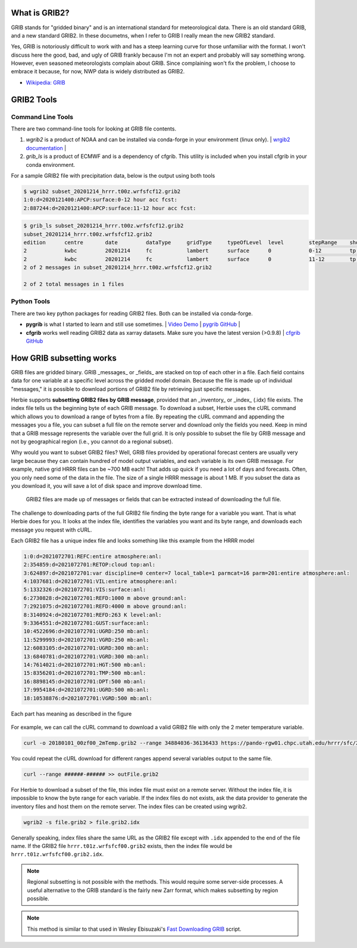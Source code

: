 .. _GRIB2_FAQ:

What is GRIB2?
--------------
GRIB stands for "gridded binary" and is an international standard for meteorological data. There is an old standard GRIB, and a new standard GRIB2. In these documetns, when I refer to GRIB I really mean the new GRIB2 standard.

Yes, GRIB is notoriously difficult to work with and has a steep learning curve for those unfamiliar with the format. I won't discuss here the good, bad, and ugly of GRIB frankly because I'm not an expert and probably will say something wrong. However, even seasoned meteorologists complain about GRIB. Since complaining won't fix the problem, I choose to embrace it because, for now, NWP data is widely distributed as GRIB2.  

- `Wikipedia: GRIB <https://en.wikipedia.org/wiki/GRIB>`_

GRIB2 Tools
-----------

Command Line Tools
^^^^^^^^^^^^^^^^^^
There are two command-line tools for looking at GRIB file contents.

1. *wgrib2* is a product of NOAA and can be installed via conda-forge in your environment (linux only). | `wrgib2 documentation <https://www.cpc.ncep.noaa.gov/products/wesley/wgrib2/>`_ |
2. *grib_ls* is a product of ECMWF and is a dependency of cfgrib. This utility is included when you install cfgrib in your conda environment.

For a sample GRIB2 file with precipitation data, below is the output using both tools

.. code-block:: bash

   $ wgrib2 subset_20201214_hrrr.t00z.wrfsfcf12.grib2
   1:0:d=2020121400:APCP:surface:0-12 hour acc fcst:
   2:887244:d=2020121400:APCP:surface:11-12 hour acc fcst:

.. code-block:: bash

   $ grib_ls subset_20201214_hrrr.t00z.wrfsfcf12.grib2 
   subset_20201214_hrrr.t00z.wrfsfcf12.grib2
   edition      centre       date         dataType     gridType     typeOfLevel  level        stepRange    shortName    packingType  
   2            kwbc         20201214     fc           lambert      surface      0            0-12         tp           grid_complex_spatial_differencing 
   2            kwbc         20201214     fc           lambert      surface      0            11-12        tp           grid_complex_spatial_differencing 
   2 of 2 messages in subset_20201214_hrrr.t00z.wrfsfcf12.grib2

   2 of 2 total messages in 1 files

Python Tools
^^^^^^^^^^^^
There are two key python packages for reading GRIB2 files. Both can be installed via conda-forge.

- **pygrib** is what I started to learn and still use sometimes. | `Video Demo <https://youtu.be/yLoudFv3hAY>`_ |  `pygrib GitHub <https://github.com/jswhit/pygrib>`_ |
- **cfgrib** works well reading GRIB2 data as xarray datasets. Make sure you have the latest version (>0.9.8) |  `cfgrib GitHub <https://github.com/ecmwf/cfgrib>`_

How GRIB subsetting works
-------------------------
GRIB files are gridded binary. GRIB _messages_ or _fields_ are stacked on top of each other in a file. Each field contains data for one variable at a specific level across the gridded model domain. Because the file is made up of individual "messages," it is possible to download portions of GRIB2 file by retrieving just specific messages.

Herbie supports **subsetting GRIB2 files by GRIB message**, provided that an _inventory_ or _index_ (.idx) file exists. The index file tells us the beginning byte of each GRIB message. To download a subset, Herbie uses the cURL command which allows you to download a range of bytes from a file. By repeating the cURL command and appending the messages you a file, you can subset a full file on the remote server and download only the fields you need. Keep in mind that a GRIB message represents the variable over the full grid. It is only possible to subset the file by GRIB message and not by geographical region (i.e., you cannot do a regional subset). 

Why would you want to subset GRIB2 files? Well, GRIB files provided by operational forecast centers are usually very large because they can contain hundred of model output variables, and each variable is its own GRIB message. For example, native grid HRRR files can be ~700 MB each! That adds up quick if you need a lot of days and forecasts. Often, you only need some of the data in the file. The size of a single HRRR message is about 1 MB. If you subset the data as you download it, you will save a lot of disk space and improve download time.

.. figure:: ../_static/diagrams/GRIB2_file_cURL.png

   GRIB2 files are made up of messages or fields that can be extracted instead of downloading the full file.

The challenge to downloading parts of the full GRIB2 file finding the byte range for a variable you want. That is what Herbie does for you. It looks at the index file, identifies the variables you want and its byte range, and downloads each message you request with cURL. 

Each GRIB2 file has a unique index file and looks something like this example from the HRRR model

.. code-block:: 

   1:0:d=2021072701:REFC:entire atmosphere:anl:
   2:354859:d=2021072701:RETOP:cloud top:anl:
   3:624897:d=2021072701:var discipline=0 center=7 local_table=1 parmcat=16 parm=201:entire atmosphere:anl:
   4:1037681:d=2021072701:VIL:entire atmosphere:anl:
   5:1332326:d=2021072701:VIS:surface:anl:
   6:2730828:d=2021072701:REFD:1000 m above ground:anl:
   7:2921075:d=2021072701:REFD:4000 m above ground:anl:
   8:3140924:d=2021072701:REFD:263 K level:anl:
   9:3364551:d=2021072701:GUST:surface:anl:
   10:4522696:d=2021072701:UGRD:250 mb:anl:
   11:5299993:d=2021072701:VGRD:250 mb:anl:
   12:6083105:d=2021072701:UGRD:300 mb:anl:
   13:6840781:d=2021072701:VGRD:300 mb:anl:
   14:7614021:d=2021072701:HGT:500 mb:anl:
   15:8356201:d=2021072701:TMP:500 mb:anl:
   16:8898145:d=2021072701:DPT:500 mb:anl:
   17:9954184:d=2021072701:UGRD:500 mb:anl:
   18:10538876:d=2021072701:VGRD:500 mb:anl:

Each part has meaning as described in the figure

.. figure:: ../_static/diagrams/index_file_description.png

For example, we can call the cURL command to download a valid GRIB2 file with only the 2 meter temperature variable.

.. code-block:: bash
   
   curl -o 20180101_00zf00_2mTemp.grib2 --range 34884036-36136433 https://pando-rgw01.chpc.utah.edu/hrrr/sfc/20180101/hrrr.t00z.wrfsfcf00.grib2

You could repeat the cURL download for different ranges append several variables output to the same file.

.. code-block:: bash

   curl --range ######-###### >> outFile.grib2

For Herbie to download a subset of the file, this index file must exist on a remote server. Without the index file, it is impossible to know the byte range for each variable. If the index files do not exists, ask the data provider to generate the inventory files and host them on the remote server. The index files can be created using wgrib2. 

.. code-block:: bash

    wgrib2 -s file.grib2 > file.grib2.idx

Generally speaking, index files share the same URL as the GRIB2 file except with ``.idx`` appended to the end of the file name. If the GRIB2 file ``hrrr.t01z.wrfsfcf00.grib2`` exists, then the index file would be ``hrrr.t01z.wrfsfcf00.grib2.idx``.

.. note:: 
    Regional subsetting is not possible with the methods. This would require some server-side processes. A useful alternative to the GRIB standard is the fairly new Zarr format, which makes subsetting by region possible. 

.. note:: 
   This method is similar to that used in Wesley Ebisuzaki's `Fast Downloading GRIB <https://www.cpc.ncep.noaa.gov/products/wesley/fast_downloading_grib.html>`_ script.
